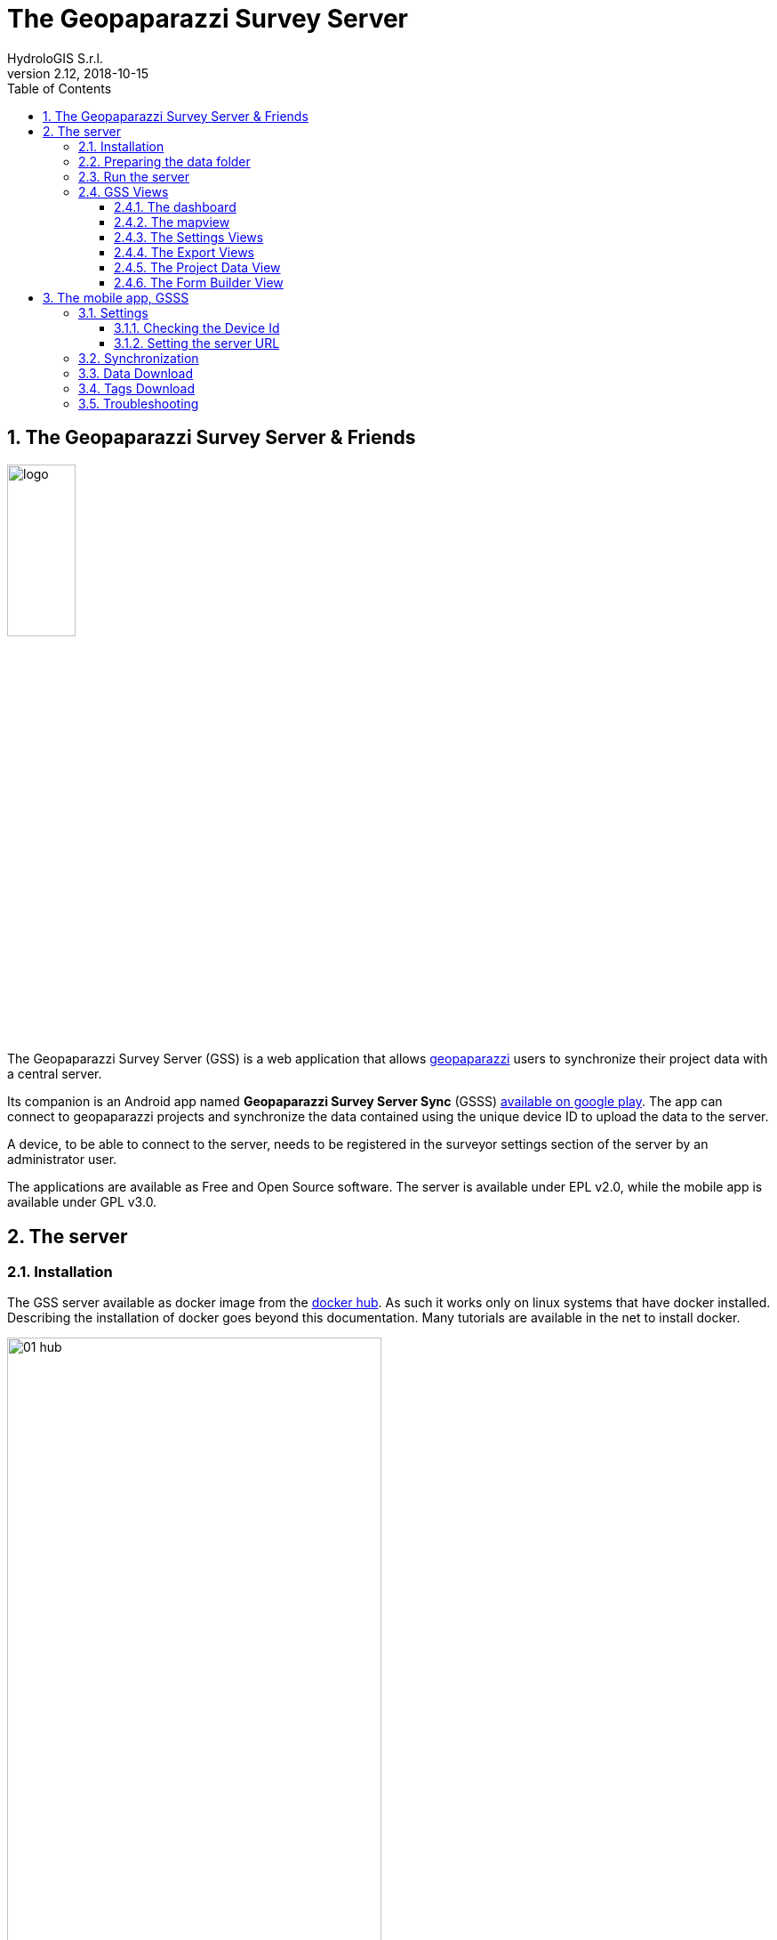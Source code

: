 = The Geopaparazzi Survey Server
HydroloGIS S.r.l.
v2.12, 2018-10-15
:gss_version: v2.12
:doctype: article
:description: A description
:encoding: utf-8
:lang: en
:toc: left
:toclevels: 4
:numbered:
:experimental:
:reproducible:
:icons: font
:listing-caption: Listing
:sectnums:
:mdash: &#8212;
:language: asciidoc
ifdef::backend-pdf[]
:title-logo-image: image:logo.png[align=center]
:source-highlighter: rouge
//:rouge-style: github
//:source-highlighter: pygments
//:pygments-style: tango
endif::[]
:stem:

<<<

== The Geopaparazzi Survey Server & Friends

image::logo.png[scaledwidth=30%, width=30%, align="center"]

The Geopaparazzi Survey Server (GSS) is a web application that allows http://www.geopaparazzi.eu[geopaparazzi]
users to synchronize their project data with a central server.

Its companion is an Android app named **Geopaparazzi Survey Server Sync** (GSSS) 
https://play.google.com/store/apps/details?id=com.hydrologis.gssmobile[available on google play].
The app can connect to geopaparazzi projects and synchronize the data contained using the unique device ID to
upload the data to the server.

A device, to be able to connect to the server, needs to be registered in the surveyor settings section of the server by an administrator user.

The applications are available as Free and Open Source software. The server is available under EPL v2.0, while the 
mobile app is available under GPL v3.0.

== The server

=== Installation

The GSS server available as docker image from the https://hub.docker.com/r/moovida/gss/[docker hub]. As such
it works only on linux systems that have docker installed. Describing the installation of docker goes beyond this
documentation. Many tutorials are available in the net to install docker.

.GSS on hub.docker.com.
image::images/01_hub.png[scaledwidth=70%, width=70%, align="center"]

To install the docker image just open a terminal and type in from shell:

[source,bash,subs="attributes+"]
----
docker pull moovida/gss:{gss_version}
----

This will download the server image and install it on your machine.

The installation process should reveal something similar to the following (the version number will most probably be different):

.GSS installation process.
image::images/02_install.png[scaledwidth=70%, width=70%, align="center"]


[NOTE]
====
And once finished, the image should be visible with the command:
[source,bash]
----
docker images
----
====

=== Preparing the data folder

To run GSS you can prepare the data folder for the server, which will contain 
the database (if it doesn't exist, it is created from scratch), some styling 
components and optional mapsforge *.map files for local tiles generation.

NOTE: You can just start with an empty folder, which will be filled with the bare minimum necessary 
to run GSS.

Let's assume you are a heavy lifter and want to do things on your own, and that the data folder 
is named TESTGSS, then the folder structure needs contain at least the following:

----
TESTGSS/
|-- DATA    <-- folder
|   |-- images.png
|   `-- notes.png
`-- WORKSPACE    <-- folder
----

Where **images.png** and **notes.png** are the images that will be used in the map view to style
geopaparazzi notes and media notes.


=== Run the server

To run the GSS server, it is necessary to define a few things:

* the path to the data folder
* the port that needs to be used
* the docker image to use

Assuming we want to run the application on the data folder defined before and on port 8080,
the command to run the application is:

[source,bash,subs="attributes+"]
----
docker run -v /media/hydrologis/Samsung_T3/TESTGSS:/home/basefolder -e JAVA_OPTS="-Xms1256m -Xmx4g -Dstage.globalfolder=/home/basefolder/" -p 8080:8080 moovida/gss:{gss_version}
----

Open your favorite browser and enter the url:

----
http://localhost:8080
----

You should get the following login screen:


.The GSS login screen.
image::images/03_login.png[scaledwidth=100%, width=100%, align="center"]

This already means that you are ready to rumble!

You can login with:

* user: god
* password: god

Which already tells us that the user has quite some admin rights.

Once logged in, the dashboard view is shown.

=== GSS Views

The GSS views are organized as follows:

The upper toolbar features the menu button on the left, through which the side toolbar can be hidden. At the very right
of the toolbar the currently logged user is shown.

The left toolbar contains buttons to access the available views:

* Dashboard
* Map View
* Settings
  - Surveyors (admin mode)
  - Web Users (admin mode)
  - Map Chooser
* Export
  - PDF
  - KMZ
  - Database (admin mode)
* Project Data (admin mode)
* Form Builder
* Log View (admin mode)
* About
* Logout


==== The dashboard

The dashboard view shows a simple chart listing the amount of information for each device.

If no data are available, as in our inizial case, the folloing will be shown:

.The empty dashboard.
image::images/04_dashboard.png[scaledwidth=100%, width=100%, align="center"]

If instead data are available, the dashboard will give some information about the work in progress:

.The dashboard.
image::images/04_dashboard2.png[scaledwidth=100%, width=100%, align="center"]


==== The mapview

The mapview features the Surveyor list and a map panel.

The surveyor can be actived by selecting the checkbox in the table. Once the data of the 
surveyor are loaded, through the zoom button on top of the table it is possible to zoom to 
the surveyor's data extent.

.The mapview with the surveyors list.
image::images/05_mapview.png[scaledwidth=100%, width=100%, align="center"]

If data are uploaded while on the map view, one can either reload the view by refreshing the page
or:

* using the first button to reload the data of the currently loaded surveyor
* using the last button to reload all the available surveyors


The data can be queried by clicking on them. Simple information is shown as described below.

In the case of notes, the main note text, the elevation and the timestamp are shown. Note that 
for notes that have forms, the complex form is not visualized in the information box.

.Notes.
image::images/08_notes.png[scaledwidth=25%, width=25%, align="center"]

For GPS logs the name of the log and the start and end timestamp are shown.

.Gps Logs.
image::images/09_logs.png[scaledwidth=30%, width=30%, align="center"]

For media notes it is possible to visualize the images, by clicking on the image icon.

.Media notes.
image::images/10_media.png[scaledwidth=70%, width=70%, align="center"]

==== The Settings Views

Selecting the proper action from the settings menu it is possible to:

* Configure surveyors. Surveyors can be added or removed. Note that only 
  surveyors registered are able to connect with the mobile app.
  Editable attributes can be changed by double-clicking on the surveyor. 
  **Warning: removing a surveyor will also delete all its data.**

.Surveyor configuration.
image::images/12_surveyors.png[scaledwidth=100%, width=100%, align="center"]

* Create web users and groups. There are two levels of users: admins and normal users.
  
.Web users configuration.
image::images/11_users.png[scaledwidth=100%, width=100%, align="center"]

* Configure background maps. Several map services can be added to the background 
  maps that can then be selected in the mapview. 

.The background maps configuration.
image::images/13_maps.png[scaledwidth=100%, width=100%, align="center"]

WARNING: Many of the available map services need a license key to be accessed 
and/or have particular requirements to be used. Make sure that you have the 
rights to use the maps you select.

==== The Export Views

Selecting the proper action from the export menu it is possible to:

* Export the data of one or more surveyors as PDF:

.The PDF export view
image::images/14_export_pdf.png[scaledwidth=100%, width=100%, align="center"]

* Export the data of one or more surveyors as KMZ:
  
.The KMZ export view
image::images/15_export_kmz.png[scaledwidth=100%, width=100%, align="center"]

* Export the current database. While it is best to connect to the online database through the port 9092, which is exposed, 
  in some environments it might not be possible (ex. Heroku allows only one port). In this
  case it is possible to export the database by downloading it.

.The database export view
image::images/15_1_export_db.png[scaledwidth=100%, width=100%, align="center"]

==== The Project Data View

In the project data view it is possible to upload datasets that can be downloaded by the mobiles app to 
allow geopaparazzi to access them.

The view is split into 3 columns, one for each supported datatype: 

* basemaps (mbtiles, mapsforge maps)
* overlays (spatialite databases)
* projects (geopaparazzi projects)

The user can simply drag the files in the lower area to upload the files.

.The project data view
image::images/23_dataview_drag.png[scaledwidth=100%, width=100%, align="center"]

File types are placed in the right tables if recongized:

.The different datatype tables
image::images/24_dataview.png[scaledwidth=100%, width=100%, align="center"]


==== The Form Builder View

The form view is an interactive gui builder for geopaparazzi forms.

To better understand the description of its usage, some naming needs to be fixed:

* **tags**: a tag is what we see as a complete file on geopaparazzi (speak tags.json). From 
  version 5.6.2 on Geopaparazzi loads any file that ends with **tags.json** from the geopaparazzi folder,
  allowing tags to be kept separate.
* **section**: a section is what in geopaparazzi is seen as a button in the *add notes* view.
* **form**: a form is a tab of the geopaparazzi view
* **widget**: it is the widget the user interacts with, ex. combobox or textfield

The naming is a bit confusing, but comes form the early days and is in the source code of geopaparazzi. So, in order 
to be able to always document things the same way, we have to follow these naming.

.The From Builder
image::images/25_forms.png[scaledwidth=100%, width=100%, align="center"]

After creating a tag with the **add** button, one can add a new section to the tag:

.The add section dialog.
image::images/26_forms.png[scaledwidth=100%, width=100%, align="center"]

Once the section is created the user can add **forms** to the section, which will load
tabs for each one in the tab view.

To each of it widgets can be added:

.The add widget menu while adding a widget to a form tab.
image::images/27_forms.png[scaledwidth=100%, width=100%, align="center"]

The add widget dialogs prompt the user for a key and a label and other parameters depending on the type:

.The add text field widget
image::images/28_forms.png[scaledwidth=100%, width=100%, align="center"]

.The add combo widget, which can load from a textfile the combobox entries.
image::images/29_forms.png[scaledwidth=100%, width=100%, align="center"]

.The work in progress form view.
image::images/30_forms.png[scaledwidth=100%, width=100%, align="center"]

Once the user has finalized his tag entry, it is necessary to mark it visible in order for the mobile app to see it:

.The checkbox to mark the tag visible.
image::images/31_forms.png[scaledwidth=70%, width=70%, align="center"]


== The mobile app, GSSS

The GSSS can be installed from the https://play.google.com/store/apps/details?id=com.hydrologis.gssmobile[play store].

.GSSS on play store.
image::images/16_mobile_install.png[scaledwidth=70%, width=70%]

Once installed and launched it shows an empty view with the logo:

.First start of GSSS.
image::images/32_mobile.png[scaledwidth=30%, width=30%]

In the side menu it is possible to access several features. The first 3 are the synchronization features:

* Synchronization
* Data Download
* Forms Download

.The main menu.
image::images/33_mobile_menu.png[scaledwidth=30%, width=30%]


=== Settings

==== Checking the Device Id

The first thing to do is to check if the device has an own unique device id. If it
has one, the following screen will be shown:

.The device id.
image::images/37_mobile_id.png[scaledwidth=30%, width=30%]

This is also the id that the server part uses as device identifier.

If no id is available, the user will be prompted to insert one manually.

==== Setting the server URL

To be able to connect to the GSS server, the URL of the server needs to be inserted. 

.The upload URL of the server.
image::images/38_mobile_url.png[scaledwidth=30%, width=30%]

From the right side menu it is also possible to load a new geopaparazzi database
and access some basic settings:

1. the possibility to reset the connected database to be in a complete 
   dirty state. After that the database will upload everything as if it never
   had done before.
2. the possibility to reset the database to a clean state. After that 
   no data are synchronized. Only new data surveyed in geopaparazzi
   will be uploaded again.

=== Synchronization

Once the app is configured, it is possible to load a project (first entry
of the right side menu). A filechooser of dialog will open to select the database to
synchronize. Once loaded the list of notes, gps log and media notes 
are shown in the tabbed view:

.The content of the database that can be synchronized.
image::images/19_mobile_load.png[scaledwidth=30%, width=30%]

To synchronize, the floating action button at the bottom right part can 
be used. It is possible to synchronize everything or just a part.

.The action button that allows to upload notes, logs, media or everything.
image::images/20_mobile_syncfab.png[scaledwidth=30%, width=30%]

Once the button is pushed, the app connects to the GSS server and sends 
the selected data to the server. At the end 

.The dialog of a successful sync.
image::images/40_mobile_upload.png[scaledwidth=30%, width=30%]

=== Data Download

The **Data download** action opens an empty view and a referesh button. Once hit, the 
app will download the data available for the user to download:

.The data list downloaded from the server.
image::images/35_mobile_data.png[scaledwidth=30%, width=30%]

The icons show the different types of dataset.

One can download a dataset by tapping on the most left button with the cloud download icon.

=== Tags Download

The **Forms download** action opens an empty view and a referesh button. Once hit, the 
app will download the tags available for the user to download:

.The tags list downloaded from the server.
image::images/36_mobile_tags.png[scaledwidth=30%, width=30%]


=== Troubleshooting

If you experience issues or problems of any kind, you can use the **send debug log**
button to send some debug information about the error to the developers. This will help them
to solve the issue and create a new release.

.The send log button.
image::images/22_send_log.png[scaledwidth=30%, width=30%]

Note that the more information is added in the text view, the better it will be for the developers.

.The send log dialog
image::images/39_mobile_log.png[scaledwidth=30%, width=30%]




